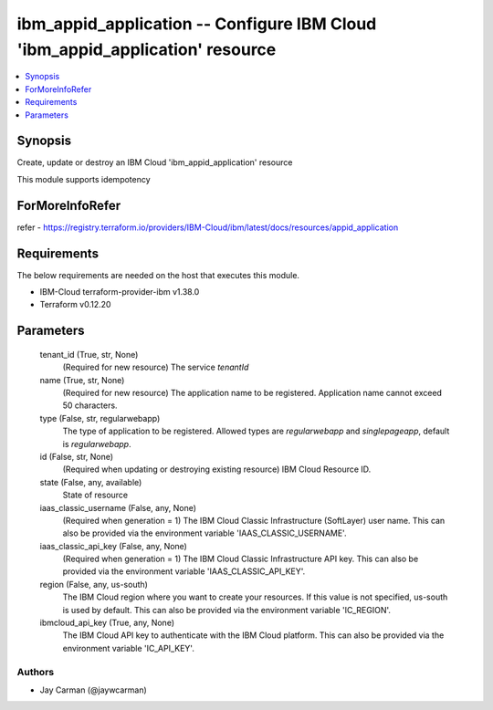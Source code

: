 
ibm_appid_application -- Configure IBM Cloud 'ibm_appid_application' resource
=============================================================================

.. contents::
   :local:
   :depth: 1


Synopsis
--------

Create, update or destroy an IBM Cloud 'ibm_appid_application' resource

This module supports idempotency


ForMoreInfoRefer
----------------
refer - https://registry.terraform.io/providers/IBM-Cloud/ibm/latest/docs/resources/appid_application

Requirements
------------
The below requirements are needed on the host that executes this module.

- IBM-Cloud terraform-provider-ibm v1.38.0
- Terraform v0.12.20



Parameters
----------

  tenant_id (True, str, None)
    (Required for new resource) The service `tenantId`


  name (True, str, None)
    (Required for new resource) The application name to be registered. Application name cannot exceed 50 characters.


  type (False, str, regularwebapp)
    The type of application to be registered. Allowed types are `regularwebapp` and `singlepageapp`, default is `regularwebapp`.


  id (False, str, None)
    (Required when updating or destroying existing resource) IBM Cloud Resource ID.


  state (False, any, available)
    State of resource


  iaas_classic_username (False, any, None)
    (Required when generation = 1) The IBM Cloud Classic Infrastructure (SoftLayer) user name. This can also be provided via the environment variable 'IAAS_CLASSIC_USERNAME'.


  iaas_classic_api_key (False, any, None)
    (Required when generation = 1) The IBM Cloud Classic Infrastructure API key. This can also be provided via the environment variable 'IAAS_CLASSIC_API_KEY'.


  region (False, any, us-south)
    The IBM Cloud region where you want to create your resources. If this value is not specified, us-south is used by default. This can also be provided via the environment variable 'IC_REGION'.


  ibmcloud_api_key (True, any, None)
    The IBM Cloud API key to authenticate with the IBM Cloud platform. This can also be provided via the environment variable 'IC_API_KEY'.













Authors
~~~~~~~

- Jay Carman (@jaywcarman)
